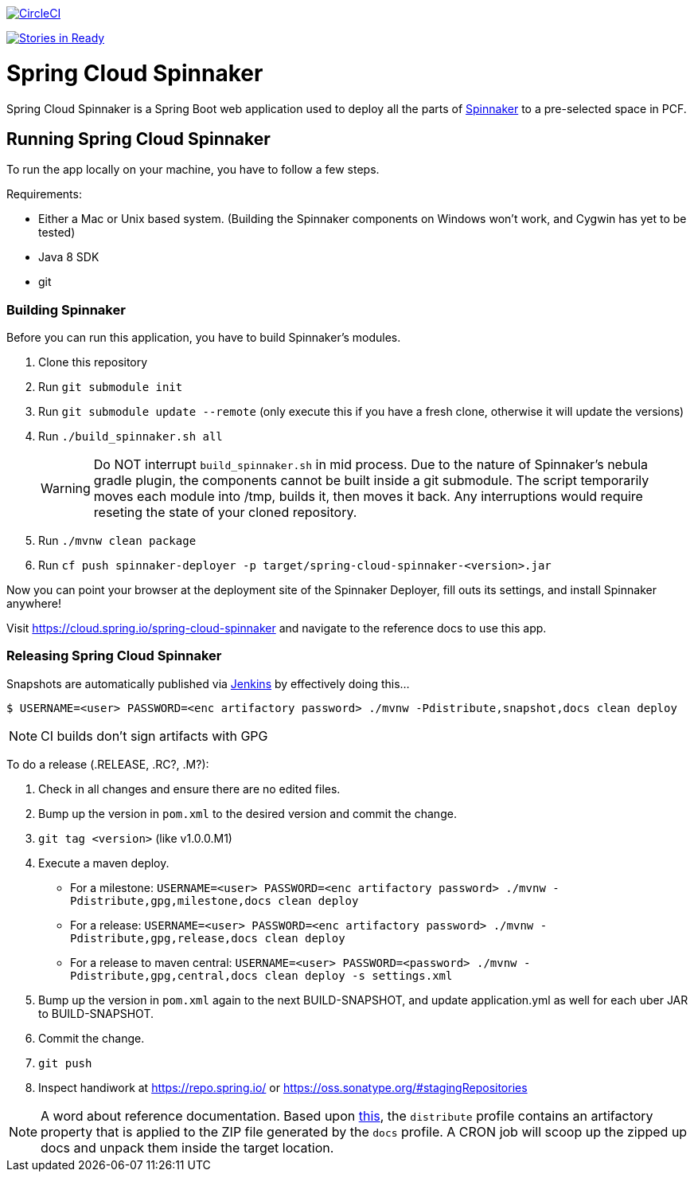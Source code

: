 image::https://circleci.com/gh/spring-cloud/spring-cloud-spinnaker.svg?style=svg["CircleCI", link="https://circleci.com/gh/spring-cloud/spring-cloud-spinnaker"]

image:https://badge.waffle.io/spring-cloud/spring-cloud-spinnaker.png?label=ready&title=Ready["Stories in Ready", link="https://waffle.io/spring-cloud/spring-cloud-spinnaker"]

= Spring Cloud Spinnaker

Spring Cloud Spinnaker is a Spring Boot web application used to deploy all the parts of http://spinnaker.io[Spinnaker]
to a pre-selected space in PCF.

== Running Spring Cloud Spinnaker

To run the app locally on your machine, you have to follow a few steps.

Requirements:

* Either a Mac or Unix based system. (Building the Spinnaker components on Windows won't work, and Cygwin has yet to be tested)
* Java 8 SDK
* git

=== Building Spinnaker

Before you can run this application, you have to build Spinnaker's modules.

1. Clone this repository
1. Run `git submodule init`
1. Run `git submodule update --remote` (only execute this if you have a fresh clone, otherwise it will update the versions)
1. Run `./build_spinnaker.sh all`
+
WARNING: Do NOT interrupt `build_spinnaker.sh` in mid process. Due to the nature of Spinnaker's nebula gradle plugin, the
components cannot be built inside a git submodule. The script temporarily moves each module into /tmp, builds it, then
moves it back. Any interruptions would require reseting the state of your cloned repository.
+
1. Run `./mvnw clean package`
1. Run `cf push spinnaker-deployer -p target/spring-cloud-spinnaker-<version>.jar`

Now you can point your browser at the deployment site of the Spinnaker Deployer, fill outs its settings, and install Spinnaker anywhere!

Visit https://cloud.spring.io/spring-cloud-spinnaker and navigate to the reference docs to use this app.

=== Releasing Spring Cloud Spinnaker

Snapshots are automatically published via https://jenkins.spring.io/view/All/job/spring-cloud-spinnaker[Jenkins] by effectively doing this...

----
$ USERNAME=<user> PASSWORD=<enc artifactory password> ./mvnw -Pdistribute,snapshot,docs clean deploy
----

NOTE: CI builds don't sign artifacts with GPG

To do a release (.RELEASE, .RC?, .M?):

. Check in all changes and ensure there are no edited files.
. Bump up the version in `pom.xml` to the desired version and commit the change.
. `git tag <version>` (like v1.0.0.M1)
. Execute a maven deploy.
* For a milestone: `USERNAME=<user> PASSWORD=<enc artifactory password> ./mvnw -Pdistribute,gpg,milestone,docs clean deploy`
* For a release: `USERNAME=<user> PASSWORD=<enc artifactory password> ./mvnw -Pdistribute,gpg,release,docs clean deploy`
* For a release to maven central: `USERNAME=<user> PASSWORD=<password> ./mvnw -Pdistribute,gpg,central,docs clean deploy -s settings.xml`
. Bump up the version in `pom.xml` again to the next BUILD-SNAPSHOT, and update application.yml as well for each uber JAR to BUILD-SNAPSHOT.
. Commit the change.
. `git push`
. Inspect handiwork at https://repo.spring.io/ or https://oss.sonatype.org/#stagingRepositories

NOTE: A word about reference documentation. Based upon https://github.com/spring-projects/spring-framework/wiki/gradle-build-and-release-faq#user-content-wiki-docs_schema_dist_publication[this], the `distribute` profile contains an artifactory property that is applied to the ZIP file generated by the `docs` profile. A CRON job will scoop up the zipped up docs and unpack them inside the target location.